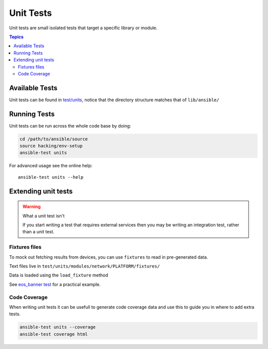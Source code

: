 **********
Unit Tests
**********

Unit tests are small isolated tests that target a specific library or module.

.. contents:: Topics

Available Tests
===============

Unit tests can be found in `test/units <https://github.com/ansible/ansible/tree/devel/test/units>`_, notice that the directory structure matches that of ``lib/ansible/``

Running Tests
=============

Unit tests can be run across the whole code base by doing:

.. code:: shell

    cd /path/to/ansible/source
    source hacking/env-setup
    ansible-test units


For advanced usage see the online help::

   ansible-test units --help

Extending unit tests
====================


.. warning:: What a unit test isn't

   If you start writing a test that requires external services then you may be writing an integration test, rather than a unit test.

Fixtures files
``````````````

To mock out fetching results from devices, you can use ``fixtures`` to read in pre-generated data.

Text files live in ``test/units/modules/network/PLATFORM/fixtures/``

Data is loaded using the ``load_fixture`` method

See  `eos_banner test <https://github.com/ansible/ansible/blob/devel/test/units/modules/network/eos/test_eos_banner.py>`_ for a practical example.

Code Coverage
`````````````

When writing unit tests it can be usefull to generate code coverage data and use this to guide you in where to add extra tests.


.. code:: shell

    ansible-test units --coverage
    ansible-test coverage html
